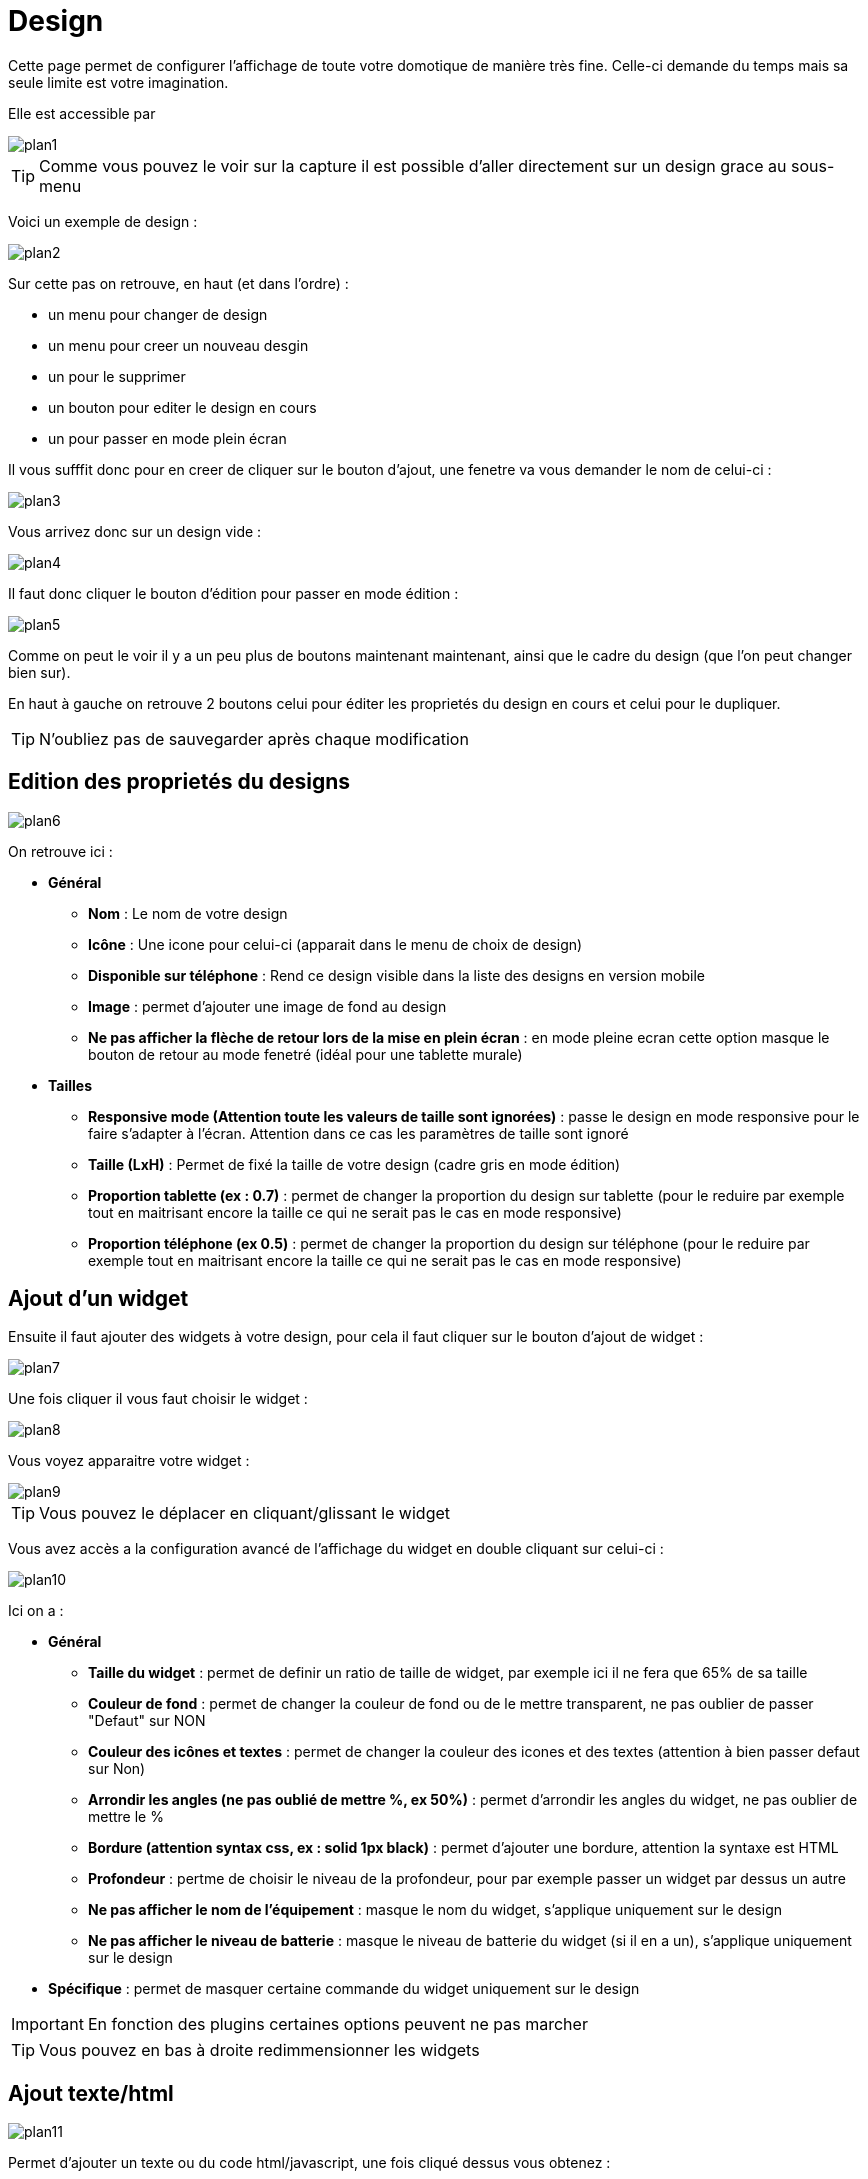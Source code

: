 = Design

Cette page permet de configurer l'affichage de toute votre domotique de manière très fine. Celle-ci demande du temps mais sa seule limite est votre imagination.

Elle est accessible par 

image::../images/plan1.png[]

[TIP]
Comme vous pouvez le voir sur la capture il est possible d'aller directement sur un design grace au sous-menu

Voici un exemple de design :

image::../images/plan2.png[]

Sur cette pas on retrouve, en haut (et dans l'ordre) : 

* un menu pour changer de design
* un menu pour creer un nouveau desgin
* un pour le supprimer
* un bouton pour editer le design en cours
* un pour passer en mode plein écran

Il vous sufffit donc pour en creer de cliquer sur le bouton d'ajout, une fenetre va vous demander le nom de celui-ci : 

image::../images/plan3.png[]

Vous arrivez donc sur un design vide : 

image::../images/plan4.png[]

Il faut donc cliquer le bouton d'édition pour passer en mode édition : 

image::../images/plan5.png[]

Comme on peut le voir il y a un peu plus de boutons maintenant maintenant, ainsi que le cadre du design (que l'on peut changer bien sur).

En haut à gauche on retrouve 2 boutons celui pour éditer les proprietés du design en cours et celui pour le dupliquer.

[TIP]
N'oubliez pas de sauvegarder après chaque modification

== Edition des proprietés du designs

image::../images/plan6.png[]

On retrouve ici : 

* *Général*
** *Nom* : Le nom de votre design
** *Icône* : Une icone pour celui-ci (apparait dans le menu de choix de design)
** *Disponible sur téléphone* : Rend ce design visible dans la liste des designs en version mobile
** *Image* : permet d'ajouter une image de fond au design
** *Ne pas afficher la flèche de retour lors de la mise en plein écran* : en mode pleine ecran cette option masque le bouton de retour au mode fenetré (idéal pour une tablette murale)
* *Tailles*
** *Responsive mode (Attention toute les valeurs de taille sont ignorées)* : passe le design en mode responsive pour le faire s'adapter à l'écran. Attention dans ce cas les paramètres de taille sont ignoré
** *Taille (LxH)* : Permet de fixé la taille de votre design (cadre gris en mode édition)
** *Proportion tablette (ex : 0.7)* : permet de changer la proportion du design sur tablette (pour le reduire par exemple tout en maitrisant encore la taille ce qui ne serait pas le cas en mode responsive)
** *Proportion téléphone (ex 0.5)* : permet de changer la proportion du design sur téléphone (pour le reduire par exemple tout en maitrisant encore la taille ce qui ne serait pas le cas en mode responsive)

== Ajout d'un widget

Ensuite il faut ajouter des widgets à votre design, pour cela il faut cliquer sur le bouton d'ajout de widget : 

image::../images/plan7.png[]

Une fois cliquer il vous faut choisir le widget : 

image::../images/plan8.png[]

Vous voyez apparaitre votre widget :

image::../images/plan9.png[]

[TIP]
Vous pouvez le déplacer en cliquant/glissant le widget

Vous avez accès a la configuration avancé de l'affichage du widget en double cliquant sur celui-ci :

image::../images/plan10.png[]

Ici on a : 

* *Général*
** *Taille du widget* : permet de definir un ratio de taille de widget, par exemple ici il ne fera que 65% de sa taille
** *Couleur de fond* : permet de changer la couleur de fond ou de le mettre transparent, ne pas oublier de passer "Defaut" sur NON
** *Couleur des icônes et textes* : permet de changer la couleur des icones et des textes (attention à bien passer defaut sur Non)
** *Arrondir les angles (ne pas oublié de mettre %, ex 50%)* : permet d'arrondir les angles du widget, ne pas oublier de mettre le %
** *Bordure (attention syntax css, ex : solid 1px black)* : permet d'ajouter une bordure, attention la syntaxe est HTML
** *Profondeur* : pertme de choisir le niveau de la profondeur, pour par exemple passer un widget par dessus un autre
** *Ne pas afficher le nom de l'équipement* : masque le nom du widget, s'applique uniquement sur le design
** *Ne pas afficher le niveau de batterie* : masque le niveau de batterie du widget (si il en a un), s'applique uniquement sur le design
* *Spécifique* : permet de masquer certaine commande du widget uniquement sur le design

[IMPORTANT]
En fonction des plugins certaines options peuvent ne pas marcher

[TIP]
Vous pouvez en bas à droite redimmensionner les widgets

== Ajout texte/html

image::../images/plan11.png[]

Permet d'ajouter un texte ou du code html/javascript, une fois cliqué dessus vous obtenez : 

image::../images/plan12.png[]

Un double clique dessus vous ammene à la fenetre de configuration : 

image::../images/plan13.png[]

* *Nom* : permet de rentrer le texte ou le code html/javascript
* *Icone* : permet de mettre une icone à la place du texte
* *Couleur de fond* : permet de changer la couleur de fond ou de le mettre transparent, ne pas oublier de passer "Defaut" sur NON
* *Couleur du textes* : permet de changer la couleur des icones et des textes (attention à bien passer defaut sur Non)
* *Arrondir les angles (ne pas oublié de mettre %, ex 50%)* : permet d'arrondir les angles, ne pas oublier de mettre le %
* *Bordure (attention syntax css, ex : solid 1px black)* : permet d'ajouter une bordure, attention la syntaxe est HTML
* *Taille de la police (ex 50%, il faut bien mettre le signe %)* : permet de modifier la taille de la police
* *Ne pas prendre en compte la taille predefinie* : permet d'ignorer la taille prédefini du widget
* *Profondeur* : pertme de choisir le niveau de la profondeur
* *Gras* : met le texte en gras

[TIP]
Vous pouvez en bas à droite le redimmensionner

== Ajout d'un scénario

image::../images/plan14.png[]

Un clique dessus et Jeedom vous demandera le scénario en question : 

image::../images/plan15.png[]

Une fois choisi celui-ci apparait sur le design : 

image::../images/plan16.png[]

Un double clic dessus vous amenera à la configuration de cette élement scénario : 

image::../images/plan17.png[]

* *Général*
** *Taille du widget* : permet de definir un ratio de taille de widget, par exemple ici il ne fera que 65% de sa taille
** *Couleur de fond* : permet de changer la couleur de fond ou de le mettre transparent, ne pas oublier de passer "Defaut" sur NON
** *Couleur des icônes et textes* : permet de changer la couleur des icones et des textes (attention à bien passer defaut sur Non)
** *Arrondir les angles (ne pas oublié de mettre %, ex 50%)* : permet d'arrondir les angles du widget, ne pas oublier de mettre le %
** *Bordure (attention syntax css, ex : solid 1px black)* : permet d'ajouter une bordure, attention la syntaxe est HTML
** *Profondeur* : pertme de choisir le niveau de la profondeur, pour par exemple passer un widget par dessus un autre
* *Spécifique* : permet de masquer les commandes d'action sur le scénario

[TIP]
Vous pouvez en bas à droite le redimmensionner

== Ajout d'un lien

image::../images/plan18.png[]

Permet d'ajouter un lien vers une vue ou un autre design : 

image::../images/plan19.png[]

Celui-ci apparait ensuite sur le design : 

image::../images/plan20.png[]

Un double clic dessus vous amene sur la configuration avancé : 

image::../images/plan21.png[]

On retrouve ici : 

* *Nom* : permet de changer le nom du lien
* *Lien* : destination du lien
* *Position* : permet de regler finement la position du lien sur la destination (pour par exemple arriver directement sur la cuisine)
* *Icone* : permet de mettre une icone à la place du texte
* *Couleur de fond* : permet de changer la couleur de fond ou de le mettre transparent, ne pas oublier de passer "Defaut" sur NON
* *Couleur du textes* : permet de changer la couleur des icones et des textes (attention à bien passer defaut sur Non)
* *Arrondir les angles (ne pas oublié de mettre %, ex 50%)* : permet d'arrondir les angles, ne pas oublier de mettre le %
* *Bordure (attention syntax css, ex : solid 1px black)* : permet d'ajouter une bordure, attention la syntaxe est HTML
* *Profondeur* : pertme de choisir le niveau de la profondeur
* *Taille de la police (ex 50%, il faut bien mettre le signe %)* : permet de modifier la taille de la police
* *Ne pas prendre en compte la taille predefinie* : permet d'ignorer la taille prédefini du widget
* *Gras* : met le texte en gras

[TIP]
Vous pouvez en bas à droite le redimmensionner

== Ajout d'un graph

image::../images/plan22.png[]

Une fois cliqué dessus vous obtenez : 

image::../images/plan23.png[]

Un double clic dessus vous amene à la configuration de l'élement graph

image::../images/plan24.png[]

Ici on retrouve : 

* *Période* : permet de choisir la période d'affichage
* *Bordure (attention syntax css, ex : solid 1px black)* : permet d'ajouter une bordure, attention la syntaxe est HTML
* *Profondeur* : pertme de choisir le niveau de la profondeur
* *Afficher la légende* : permet d'afficher ou non la légende
* *Afficher le navigateur* : permet d'afficher ou non le navigateur (deuxieme graph plus leger en dessous du premier)
* *Afficher le sélecteur de période* : affiche ou non le selecteur de période en haut à gauche
* *Afficher la barre de défilement* : affiche ou non la barre de defilement
* *Fond transparent* : rend le fond transparent

Pour choisir les données à afficher il faut cliquer sur les 3 roues cranté : 

image::../images/plan25.png[]

Vous obtenez (ca peut être un peu long à charger) : 

image::../images/plan26.png[]

* *Activer* : le premier bouton permet d'activer ou non l'affichage de la donnée sur le graphique
* *Couleur* : la couleur de la courbe
* *Type* : le type de graph (aire, ligne ou colonne)
* *Escalier* : permet d'afficher la courbe sous la forme d'un escalier au d'un affichage continue
* *Empiler* : permet d'empiler les valeurs des courbes (voir en dessous pour le résultat)
* *Variation* : affichage la difference de valeur par rapport au point precedent
* *Echelle* : vu que vous pouvez mettre plusieurs courbe (donnée) sur le meme graphe il est possible de distingué les echelles (droite ou gauche)

[TIP]
Vous pouvez en bas à droite le redimmensionner